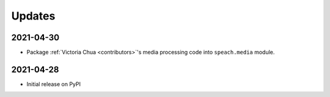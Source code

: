 .. _updates:

Updates
=======

2021-04-30
----------

- Package :ref:`Victoria Chua <contributors>`'s media processing code into ``speach.media`` module.

2021-04-28
----------

-  Initial release on PyPI
